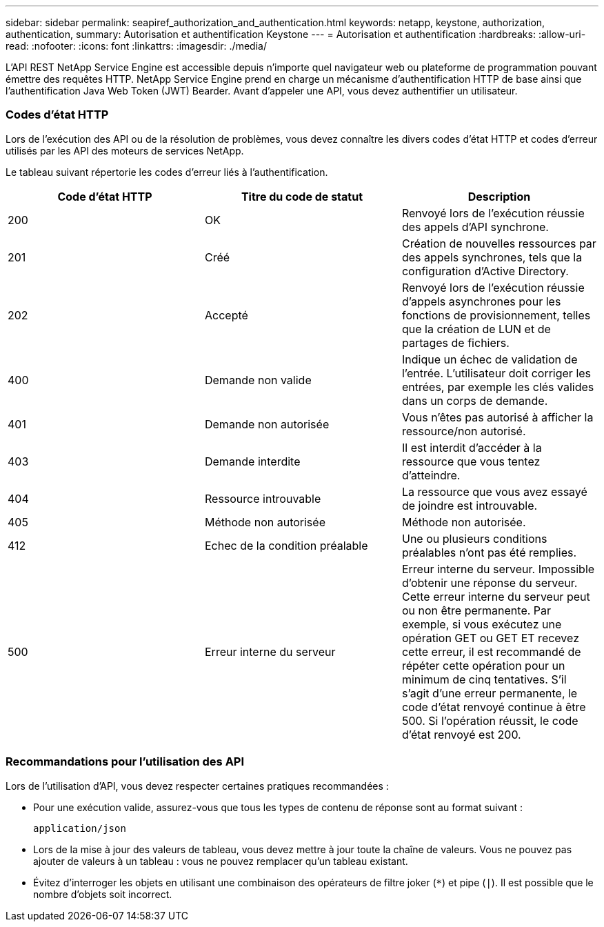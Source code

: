 ---
sidebar: sidebar 
permalink: seapiref_authorization_and_authentication.html 
keywords: netapp, keystone, authorization, authentication, 
summary: Autorisation et authentification Keystone 
---
= Autorisation et authentification
:hardbreaks:
:allow-uri-read: 
:nofooter: 
:icons: font
:linkattrs: 
:imagesdir: ./media/


[role="lead"]
L'API REST NetApp Service Engine est accessible depuis n'importe quel navigateur web ou plateforme de programmation pouvant émettre des requêtes HTTP. NetApp Service Engine prend en charge un mécanisme d'authentification HTTP de base ainsi que l'authentification Java Web Token (JWT) Bearder. Avant d'appeler une API, vous devez authentifier un utilisateur.



=== Codes d'état HTTP

Lors de l'exécution des API ou de la résolution de problèmes, vous devez connaître les divers codes d'état HTTP et codes d'erreur utilisés par les API des moteurs de services NetApp.

Le tableau suivant répertorie les codes d'erreur liés à l'authentification.

|===
| Code d'état HTTP | Titre du code de statut | Description 


| 200 | OK | Renvoyé lors de l'exécution réussie des appels d'API synchrone. 


| 201 | Créé | Création de nouvelles ressources par des appels synchrones, tels que la configuration d'Active Directory. 


| 202 | Accepté | Renvoyé lors de l'exécution réussie d'appels asynchrones pour les fonctions de provisionnement, telles que la création de LUN et de partages de fichiers. 


| 400 | Demande non valide | Indique un échec de validation de l'entrée. L'utilisateur doit corriger les entrées, par exemple les clés valides dans un corps de demande. 


| 401 | Demande non autorisée | Vous n'êtes pas autorisé à afficher la ressource/non autorisé. 


| 403 | Demande interdite | Il est interdit d'accéder à la ressource que vous tentez d'atteindre. 


| 404 | Ressource introuvable | La ressource que vous avez essayé de joindre est introuvable. 


| 405 | Méthode non autorisée | Méthode non autorisée. 


| 412 | Echec de la condition préalable | Une ou plusieurs conditions préalables n'ont pas été remplies. 


| 500 | Erreur interne du serveur | Erreur interne du serveur. Impossible d'obtenir une réponse du serveur. Cette erreur interne du serveur peut ou non être permanente. Par exemple, si vous exécutez une opération GET ou GET ET recevez cette erreur, il est recommandé de répéter cette opération pour un minimum de cinq tentatives. S'il s'agit d'une erreur permanente, le code d'état renvoyé continue à être 500. Si l'opération réussit, le code d'état renvoyé est 200. 
|===


=== Recommandations pour l'utilisation des API

Lors de l'utilisation d'API, vous devez respecter certaines pratiques recommandées :

* Pour une exécution valide, assurez-vous que tous les types de contenu de réponse sont au format suivant :
+
....
application/json
....
* Lors de la mise à jour des valeurs de tableau, vous devez mettre à jour toute la chaîne de valeurs. Vous ne pouvez pas ajouter de valeurs à un tableau : vous ne pouvez remplacer qu'un tableau existant.
* Évitez d'interroger les objets en utilisant une combinaison des opérateurs de filtre joker (`*`) et pipe (`|`). Il est possible que le nombre d'objets soit incorrect.

